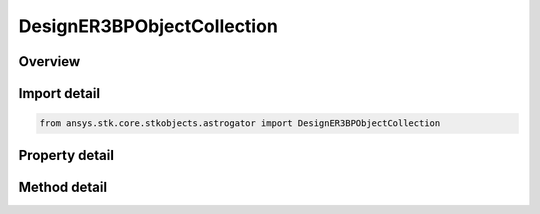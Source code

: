 DesignER3BPObjectCollection
===========================

.. py:class:: ansys.stk.core.stkobjects.astrogator.DesignER3BPObjectCollection

   Bases: 

   ER3BP associated object Collection.

.. py:currentmodule:: DesignER3BPObjectCollection

Overview
--------

.. tab-set::

    .. tab-item:: Methods
        
        .. list-table::
            :header-rows: 0
            :widths: auto

            * - :py:attr:`~ansys.stk.core.stkobjects.astrogator.DesignER3BPObjectCollection.item`
              - Iterate through the collection.
            * - :py:attr:`~ansys.stk.core.stkobjects.astrogator.DesignER3BPObjectCollection.get_item_by_index`
              - Retrieve an associated object from the collection by index.
            * - :py:attr:`~ansys.stk.core.stkobjects.astrogator.DesignER3BPObjectCollection.get_item_by_name`
              - Retrieve an associated object from the collection by name.

    .. tab-item:: Properties
        
        .. list-table::
            :header-rows: 0
            :widths: auto

            * - :py:attr:`~ansys.stk.core.stkobjects.astrogator.DesignER3BPObjectCollection._NewEnum`
              - A property that allows you to enumerate through the collection.
            * - :py:attr:`~ansys.stk.core.stkobjects.astrogator.DesignER3BPObjectCollection.count`
              - Get the number of associated objects in the set.



Import detail
-------------

.. code-block:: python

    from ansys.stk.core.stkobjects.astrogator import DesignER3BPObjectCollection


Property detail
---------------

.. py:property:: _NewEnum
    :canonical: ansys.stk.core.stkobjects.astrogator.DesignER3BPObjectCollection._NewEnum
    :type: EnumeratorProxy

    A property that allows you to enumerate through the collection.

.. py:property:: count
    :canonical: ansys.stk.core.stkobjects.astrogator.DesignER3BPObjectCollection.count
    :type: int

    Get the number of associated objects in the set.


Method detail
-------------

.. py:method:: item(self, indexOrName: typing.Any) -> DesignER3BPObject
    :canonical: ansys.stk.core.stkobjects.astrogator.DesignER3BPObjectCollection.item

    Iterate through the collection.

    :Parameters:

    **indexOrName** : :obj:`~typing.Any`

    :Returns:

        :obj:`~DesignER3BPObject`



.. py:method:: get_item_by_index(self, index: int) -> DesignER3BPObject
    :canonical: ansys.stk.core.stkobjects.astrogator.DesignER3BPObjectCollection.get_item_by_index

    Retrieve an associated object from the collection by index.

    :Parameters:

    **index** : :obj:`~int`

    :Returns:

        :obj:`~DesignER3BPObject`

.. py:method:: get_item_by_name(self, name: str) -> DesignER3BPObject
    :canonical: ansys.stk.core.stkobjects.astrogator.DesignER3BPObjectCollection.get_item_by_name

    Retrieve an associated object from the collection by name.

    :Parameters:

    **name** : :obj:`~str`

    :Returns:

        :obj:`~DesignER3BPObject`

